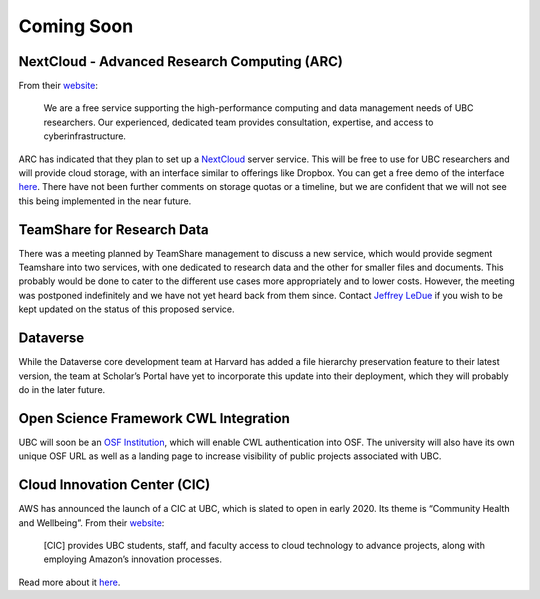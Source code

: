 ===========
Coming Soon
===========

NextCloud - Advanced Research Computing (ARC)
=============================================
From their `website <arc.ubc.ca>`_:

    We are a free service supporting the high-performance computing and data management needs of UBC researchers. Our experienced, dedicated team provides consultation, expertise, and access to cyberinfrastructure.

ARC has indicated that they plan to set up a `NextCloud <nextcloud.com>`_ server service. This will be free to use for UBC researchers and will provide cloud storage, with an interface similar to offerings like Dropbox. You can get a free demo of the interface `here <try.nextcloud.com>`_.
There have not been further comments on storage quotas or a timeline, but we are confident that we will not see this being implemented in the near future.

TeamShare for Research Data
============================
There was a meeting planned by TeamShare management to discuss a new service, which would provide segment Teamshare into two services, with one dedicated to research data and the other for smaller files and documents. This probably would be done to cater to the different use cases more appropriately and to lower costs. However, the meeting was postponed indefinitely and we have not yet heard back from them since. Contact `Jeffrey LeDue <mailto:jledue\@mail.ubc.ca>`_ if you wish to be kept updated on the status of this proposed service. 

Dataverse
=========
While the Dataverse core development team at Harvard has added a file hierarchy preservation feature to their latest version, the team at Scholar’s Portal have yet to incorporate this update into their deployment, which they will probably do in the later future. 

Open Science Framework  CWL Integration
=======================================
UBC will soon be an `OSF Institution <cos.io/our-products/osf-institutions>`_, which will enable CWL authentication into OSF. The university will also have its own unique OSF URL as well as a landing page to increase visibility of public projects associated with UBC.

Cloud Innovation Center (CIC)
=============================
AWS has announced the launch of a CIC at UBC, which is slated to open in early 2020. Its theme is “Community Health and Wellbeing”. From their `website <cic.ubc.ca>`_:

    [CIC] provides UBC students, staff, and faculty access to cloud technology to advance projects, along with employing Amazon’s innovation processes.

Read more about it `here <cic.ubc.ca>`_.